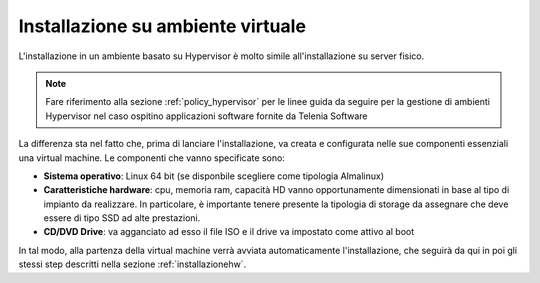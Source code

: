 .. _installazionevm:

==================================
Installazione su ambiente virtuale
==================================

L'installazione in un ambiente basato su Hypervisor è molto simile all'installazione su server fisico. 

.. note:: Fare riferimento alla sezione :ref:`policy_hypervisor` per le linee guida da seguire per la gestione di ambienti Hypervisor nel caso ospitino applicazioni software fornite da Telenia Software

La differenza sta nel fatto che, prima di lanciare l'installazione, va creata e configurata nelle sue componenti essenziali una virtual machine. Le componenti che vanno specificate sono:

- **Sistema operativo**: Linux 64 bit (se disponbile scegliere come tipologia Almalinux)
- **Caratteristiche hardware**: cpu, memoria ram, capacità HD vanno opportunamente dimensionati in base al tipo di impianto da realizzare. In particolare, è importante tenere presente la tipologia di storage da assegnare che deve essere di tipo SSD ad alte prestazioni.
- **CD/DVD Drive**: va agganciato ad esso il file ISO e il drive va impostato come attivo al boot

In tal modo, alla partenza della virtual machine verrà avviata automaticamente l'installazione, che seguirà da qui in poi gli stessi step descritti nella sezione :ref:`installazionehw`.



